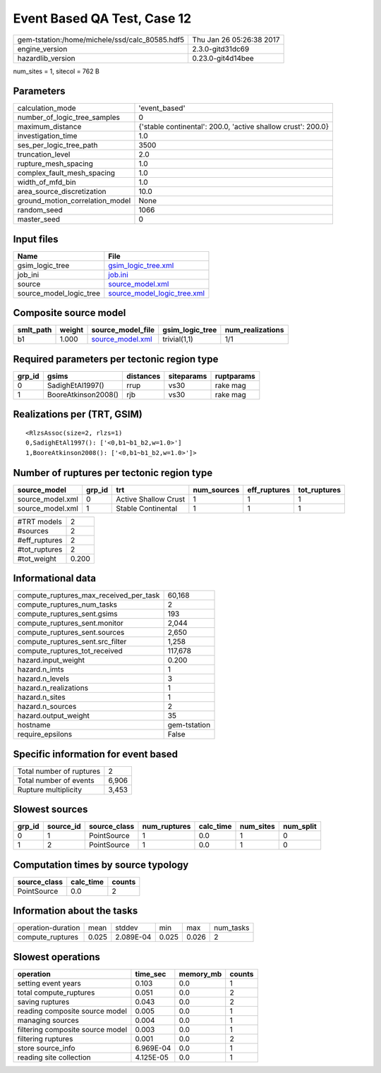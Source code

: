 Event Based QA Test, Case 12
============================

============================================== ========================
gem-tstation:/home/michele/ssd/calc_80585.hdf5 Thu Jan 26 05:26:38 2017
engine_version                                 2.3.0-gitd31dc69        
hazardlib_version                              0.23.0-git4d14bee       
============================================== ========================

num_sites = 1, sitecol = 762 B

Parameters
----------
=============================== ============================================================
calculation_mode                'event_based'                                               
number_of_logic_tree_samples    0                                                           
maximum_distance                {'stable continental': 200.0, 'active shallow crust': 200.0}
investigation_time              1.0                                                         
ses_per_logic_tree_path         3500                                                        
truncation_level                2.0                                                         
rupture_mesh_spacing            1.0                                                         
complex_fault_mesh_spacing      1.0                                                         
width_of_mfd_bin                1.0                                                         
area_source_discretization      10.0                                                        
ground_motion_correlation_model None                                                        
random_seed                     1066                                                        
master_seed                     0                                                           
=============================== ============================================================

Input files
-----------
======================= ============================================================
Name                    File                                                        
======================= ============================================================
gsim_logic_tree         `gsim_logic_tree.xml <gsim_logic_tree.xml>`_                
job_ini                 `job.ini <job.ini>`_                                        
source                  `source_model.xml <source_model.xml>`_                      
source_model_logic_tree `source_model_logic_tree.xml <source_model_logic_tree.xml>`_
======================= ============================================================

Composite source model
----------------------
========= ====== ====================================== =============== ================
smlt_path weight source_model_file                      gsim_logic_tree num_realizations
========= ====== ====================================== =============== ================
b1        1.000  `source_model.xml <source_model.xml>`_ trivial(1,1)    1/1             
========= ====== ====================================== =============== ================

Required parameters per tectonic region type
--------------------------------------------
====== =================== ========= ========== ==========
grp_id gsims               distances siteparams ruptparams
====== =================== ========= ========== ==========
0      SadighEtAl1997()    rrup      vs30       rake mag  
1      BooreAtkinson2008() rjb       vs30       rake mag  
====== =================== ========= ========== ==========

Realizations per (TRT, GSIM)
----------------------------

::

  <RlzsAssoc(size=2, rlzs=1)
  0,SadighEtAl1997(): ['<0,b1~b1_b2,w=1.0>']
  1,BooreAtkinson2008(): ['<0,b1~b1_b2,w=1.0>']>

Number of ruptures per tectonic region type
-------------------------------------------
================ ====== ==================== =========== ============ ============
source_model     grp_id trt                  num_sources eff_ruptures tot_ruptures
================ ====== ==================== =========== ============ ============
source_model.xml 0      Active Shallow Crust 1           1            1           
source_model.xml 1      Stable Continental   1           1            1           
================ ====== ==================== =========== ============ ============

============= =====
#TRT models   2    
#sources      2    
#eff_ruptures 2    
#tot_ruptures 2    
#tot_weight   0.200
============= =====

Informational data
------------------
========================================= ============
compute_ruptures_max_received_per_task    60,168      
compute_ruptures_num_tasks                2           
compute_ruptures_sent.gsims               193         
compute_ruptures_sent.monitor             2,044       
compute_ruptures_sent.sources             2,650       
compute_ruptures_sent.src_filter          1,258       
compute_ruptures_tot_received             117,678     
hazard.input_weight                       0.200       
hazard.n_imts                             1           
hazard.n_levels                           3           
hazard.n_realizations                     1           
hazard.n_sites                            1           
hazard.n_sources                          2           
hazard.output_weight                      35          
hostname                                  gem-tstation
require_epsilons                          False       
========================================= ============

Specific information for event based
------------------------------------
======================== =====
Total number of ruptures 2    
Total number of events   6,906
Rupture multiplicity     3,453
======================== =====

Slowest sources
---------------
====== ========= ============ ============ ========= ========= =========
grp_id source_id source_class num_ruptures calc_time num_sites num_split
====== ========= ============ ============ ========= ========= =========
0      1         PointSource  1            0.0       1         0        
1      2         PointSource  1            0.0       1         0        
====== ========= ============ ============ ========= ========= =========

Computation times by source typology
------------------------------------
============ ========= ======
source_class calc_time counts
============ ========= ======
PointSource  0.0       2     
============ ========= ======

Information about the tasks
---------------------------
================== ===== ========= ===== ===== =========
operation-duration mean  stddev    min   max   num_tasks
compute_ruptures   0.025 2.089E-04 0.025 0.026 2        
================== ===== ========= ===== ===== =========

Slowest operations
------------------
================================ ========= ========= ======
operation                        time_sec  memory_mb counts
================================ ========= ========= ======
setting event years              0.103     0.0       1     
total compute_ruptures           0.051     0.0       2     
saving ruptures                  0.043     0.0       2     
reading composite source model   0.005     0.0       1     
managing sources                 0.004     0.0       1     
filtering composite source model 0.003     0.0       1     
filtering ruptures               0.001     0.0       2     
store source_info                6.969E-04 0.0       1     
reading site collection          4.125E-05 0.0       1     
================================ ========= ========= ======